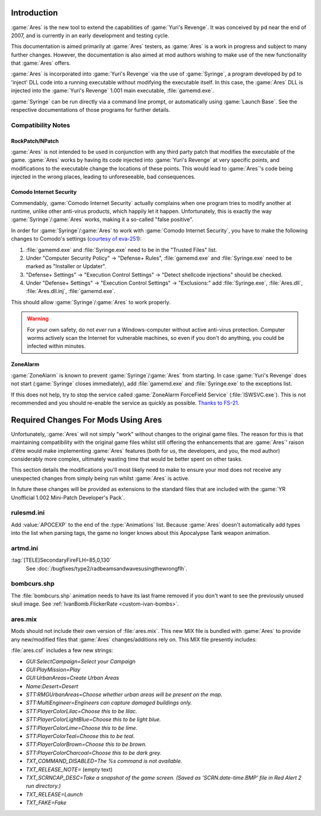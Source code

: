 Introduction
============
:game:`Ares` is the new tool to extend the capabilities of :game:`Yuri's
Revenge`. It was conceived by pd near the end of 2007, and is currently in an
early development and testing cycle.

This documentation is aimed primarily at :game:`Ares` testers, as :game:`Ares`
is a work in progress and subject to many further changes. However, the
documentation is also aimed at mod authors wishing to make use of the new
functionality that :game:`Ares` offers.

:game:`Ares` is incorporated into :game:`Yuri's Revenge` via the use of
:game:`Syringe`, a program developed by pd to 'inject' DLL code into a running
executable without modifying the executable itself. In this case, the
:game:`Ares` DLL is injected into the :game:`Yuri's Revenge` 1.001 main
executable, :file:`gamemd.exe`.

:game:`Syringe` can be run directly via a command line prompt, or automatically
using :game:`Launch Base`. See the respective documentations of those programs
for further details.

Compatibility Notes
~~~~~~~~~~~~~~~~~~~
RockPatch/NPatch
----------------
:game:`Ares` is not intended to be used in conjunction with any third party
patch that modifies the executable of the game. :game:`Ares` works by having
its code injected into :game:`Yuri's Revenge` at very specific points, and
modifications to the executable change the locations of these points. This would
lead to :game:`Ares`'s code being injected in the wrong places, leading to
unforeseeable, bad consequences.

Comodo Internet Security
------------------------
Commendably, :game:`Comodo Internet Security` actually complains when one
program tries to modify another at runtime, unlike other anti-virus products,
which happily let it happen. Unfortunately, this is exactly the way
:game:`Syringe`/:game:`Ares` works, making it a so-called "false positive".

In order for :game:`Syringe`/:game:`Ares` to work with :game:`Comodo Internet
Security`, you have to make the following changes to Comodo's settings
(`courtesy of eva-251
<http://forums.renegadeprojects.com/showthread.php?tid=1714&pid=17592#pid17592>`_):

#. :file:`gamemd.exe` and :file:`Syringe.exe` need to be in the "Trusted Files"
   list.
#. Under "Computer Security Policy" -> "Defense+ Rules", :file:`gamemd.exe` and
   :file:`Syringe.exe` need to be marked as "Installer or Updater".
#. "Defense+ Settings" -> "Execution Control Settings" -> "Detect shellcode
   injections" should be checked.
#. Under "Defense+ Settings" -> "Execution Control Settings" -> "Exclusions:"
   add :file:`Syringe.exe`, :file:`Ares.dll`, :file:`Ares.dll.inj`,
   :file:`gamemd.exe`.

This should allow :game:`Syringe`/:game:`Ares` to work properly.

.. warning:: For your own safety, do not *ever* run a Windows-computer without
	active anti-virus protection. Computer worms actively scan the Internet
	for vulnerable machines, so even if you don't do anything, you could
	be infected within minutes.

ZoneAlarm
---------
:game:`ZoneAlarm` is known to prevent :game:`Syringe`/:game:`Ares` from
starting. In case :game:`Yuri's Revenge` does not start (:game:`Syringe`
closes immediately), add :file:`gamemd.exe` and :file:`Syringe.exe` to the
exceptions list.

If this does not help, try to stop the service called :game:`ZoneAlarm
ForceField Service` (:file:`ISWSVC.exe`). This is not recommended and you
should re-enable the service as quickly as possible. `Thanks to FS-21
<https://bugs.launchpad.net/ares/+bug/1090588/comments/3>`_.


Required Changes For Mods Using Ares
====================================
Unfortunately, :game:`Ares` will not simply "work" without changes to the
original game files. The reason for this is that maintaining compatibility with
the original game files whilst still offering the enhancements that are
:game:`Ares`' raison d'être would make implementing :game:`Ares` features
(both for us, the developers, and you, the mod author) considerably more
complex, ultimately wasting time that would be better spent on other tasks.

This section details the modifications you'll most likely need to make to ensure
your mod does not receive any unexpected changes from simply being run whilst
:game:`Ares` is active.

In future these changes will be provided as extensions to the standard files
that are included with the :game:`YR Unofficial 1.002 Mini-Patch Developer's
Pack`.

rulesmd.ini
~~~~~~~~~~~
Add :value:`APOCEXP` to the end of the :type:`Animations` list. Because
:game:`Ares` doesn't automatically add types into the list when parsing tags,
the game no longer knows about this Apocalypse Tank weapon animation.

artmd.ini
~~~~~~~~~
:tag:`[TELE]SecondaryFireFLH=85,0,130`
	See :doc:`/bugfixes/type2/radbeamsandwavesusingthewrongflh`.

bombcurs.shp
~~~~~~~~~~~~
The :file:`bombcurs.shp` animation needs to have its last frame removed if you
don't want to see the previously unused skull image. See
:ref:`IvanBomb.FlickerRate <custom-ivan-bombs>`.

ares.mix
~~~~~~~~
Mods should not include their own version of :file:`ares.mix`. This new MIX file
is bundled with :game:`Ares` to provide any new/modified files that :game:`Ares`
changes/additions rely on. This MIX file presently includes:

:file:`ares.csf` includes a few new strings:

+ `GUI:SelectCampaign=Select your Campaign`
+ `GUI:PlayMission=Play`
+ `GUI:UrbanAreas=Create Urban Areas`
+ `Name:Desert=Desert`
+ `STT:RMGUrbanAreas=Choose whether urban areas will be present on the map.`
+ `STT:MultiEngineer=Engineers can capture damaged buildings only.`
+ `STT:PlayerColorLilac=Choose this to be lilac.`
+ `STT:PlayerColorLightBlue=Choose this to be light blue.`
+ `STT:PlayerColorLime=Choose this to be lime.`
+ `STT:PlayerColorTeal=Choose this to be teal.`
+ `STT:PlayerColorBrown=Choose this to be brown.`
+ `STT:PlayerColorCharcoal=Choose this to be dark grey.`
+ `TXT_COMMAND_DISABLED=The %s command is not available.`
+ `TXT_RELEASE_NOTE=` (empty text)
+ `TXT_SCRNCAP_DESC=Take a snapshot of the game screen. (Saved as
  'SCRN.date-time.BMP' file in Red Alert 2 run directory.)`
+ `TXT_RELEASE=Launch`
+ `TXT_FAKE=Fake`
